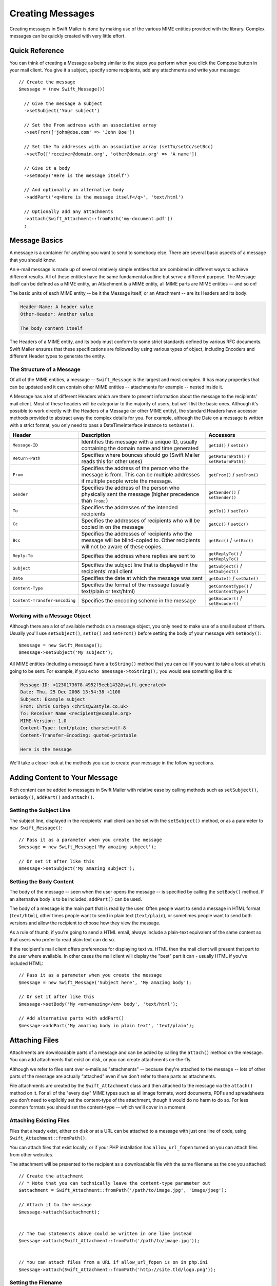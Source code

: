 Creating Messages
=================

Creating messages in Swift Mailer is done by making use of the various MIME
entities provided with the library. Complex messages can be quickly created
with very little effort.

Quick Reference
---------------

You can think of creating a Message as being similar to the steps you perform
when you click the Compose button in your mail client. You give it a subject,
specify some recipients, add any attachments and write your message::

    // Create the message
    $message = (new Swift_Message())

      // Give the message a subject
      ->setSubject('Your subject')

      // Set the From address with an associative array
      ->setFrom(['john@doe.com' => 'John Doe'])

      // Set the To addresses with an associative array (setTo/setCc/setBcc)
      ->setTo(['receiver@domain.org', 'other@domain.org' => 'A name'])

      // Give it a body
      ->setBody('Here is the message itself')

      // And optionally an alternative body
      ->addPart('<q>Here is the message itself</q>', 'text/html')

      // Optionally add any attachments
      ->attach(Swift_Attachment::fromPath('my-document.pdf'))
      ;

Message Basics
--------------

A message is a container for anything you want to send to somebody else. There
are several basic aspects of a message that you should know.

An e-mail message is made up of several relatively simple entities that are
combined in different ways to achieve different results. All of these entities
have the same fundamental outline but serve a different purpose. The Message
itself can be defined as a MIME entity, an Attachment is a MIME entity, all
MIME parts are MIME entities -- and so on!

The basic units of each MIME entity -- be it the Message itself, or an
Attachment -- are its Headers and its body:

.. code-block:: text

    Header-Name: A header value
    Other-Header: Another value

    The body content itself

The Headers of a MIME entity, and its body must conform to some strict
standards defined by various RFC documents. Swift Mailer ensures that these
specifications are followed by using various types of object, including
Encoders and different Header types to generate the entity.

The Structure of a Message
~~~~~~~~~~~~~~~~~~~~~~~~~~

Of all of the MIME entities, a message -- ``Swift_Message`` is the largest and
most complex. It has many properties that can be updated and it can contain
other MIME entities -- attachments for example -- nested inside it.

A Message has a lot of different Headers which are there to present information
about the message to the recipients' mail client. Most of these headers will be
categoriar to the majority of users, but we'll list the basic ones. Although it's
possible to work directly with the Headers of a Message (or other MIME entity),
the standard Headers have accessor methods provided to abstract away the
complex details for you. For example, although the Date on a message is written
with a strict format, you only need to pass a DateTimeInterface instance to
``setDate()``.

+-------------------------------+------------------------------------------------------------------------------------------------------------------------------------+---------------------------------------------+
| Header                        | Description                                                                                                                        | Accessors                                   |
+===============================+====================================================================================================================================+=============================================+
| ``Message-ID``                | Identifies this message with a unique ID, usually containing the domain name and time generated                                    | ``getId()`` / ``setId()``                   |
+-------------------------------+------------------------------------------------------------------------------------------------------------------------------------+---------------------------------------------+
| ``Return-Path``               | Specifies where bounces should go (Swift Mailer reads this for other uses)                                                         | ``getReturnPath()`` / ``setReturnPath()``   |
+-------------------------------+------------------------------------------------------------------------------------------------------------------------------------+---------------------------------------------+
| ``From``                      | Specifies the address of the person who the message is from. This can be multiple addresses if multiple people wrote the message.  | ``getFrom()`` / ``setFrom()``               |
+-------------------------------+------------------------------------------------------------------------------------------------------------------------------------+---------------------------------------------+
| ``Sender``                    | Specifies the address of the person who physically sent the message (higher precedence than ``From:``)                             | ``getSender()`` / ``setSender()``           |
+-------------------------------+------------------------------------------------------------------------------------------------------------------------------------+---------------------------------------------+
| ``To``                        | Specifies the addresses of the intended recipients                                                                                 | ``getTo()`` / ``setTo()``                   |
+-------------------------------+------------------------------------------------------------------------------------------------------------------------------------+---------------------------------------------+
| ``Cc``                        | Specifies the addresses of recipients who will be copied in on the message                                                         | ``getCc()`` / ``setCc()``                   |
+-------------------------------+------------------------------------------------------------------------------------------------------------------------------------+---------------------------------------------+
| ``Bcc``                       | Specifies the addresses of recipients who the message will be blind-copied to. Other recipients will not be aware of these copies. | ``getBcc()`` / ``setBcc()``                 |
+-------------------------------+------------------------------------------------------------------------------------------------------------------------------------+---------------------------------------------+
| ``Reply-To``                  | Specifies the address where replies are sent to                                                                                    | ``getReplyTo()`` / ``setReplyTo()``         |
+-------------------------------+------------------------------------------------------------------------------------------------------------------------------------+---------------------------------------------+
| ``Subject``                   | Specifies the subject line that is displayed in the recipients' mail client                                                        | ``getSubject()`` / ``setSubject()``         |
+-------------------------------+------------------------------------------------------------------------------------------------------------------------------------+---------------------------------------------+
| ``Date``                      | Specifies the date at which the message was sent                                                                                   | ``getDate()`` / ``setDate()``               |
+-------------------------------+------------------------------------------------------------------------------------------------------------------------------------+---------------------------------------------+
| ``Content-Type``              | Specifies the format of the message (usually text/plain or text/html)                                                              | ``getContentType()`` / ``setContentType()`` |
+-------------------------------+------------------------------------------------------------------------------------------------------------------------------------+---------------------------------------------+
| ``Content-Transfer-Encoding`` | Specifies the encoding scheme in the message                                                                                       | ``getEncoder()`` / ``setEncoder()``         |
+-------------------------------+------------------------------------------------------------------------------------------------------------------------------------+---------------------------------------------+

Working with a Message Object
~~~~~~~~~~~~~~~~~~~~~~~~~~~~~

Although there are a lot of available methods on a message object, you only
need to make use of a small subset of them. Usually you'll use
``setSubject()``, ``setTo()`` and ``setFrom()`` before setting the body of your
message with ``setBody()``::

    $message = new Swift_Message();
    $message->setSubject('My subject');

All MIME entities (including a message) have a ``toString()`` method that you
can call if you want to take a look at what is going to be sent. For example,
if you ``echo $message->toString();`` you would see something like this:

.. code-block:: text

    Message-ID: <1230173678.4952f5eeb1432@swift.generated>
    Date: Thu, 25 Dec 2008 13:54:38 +1100
    Subject: Example subject
    From: Chris Corbyn <chris@w3style.co.uk>
    To: Receiver Name <recipient@example.org>
    MIME-Version: 1.0
    Content-Type: text/plain; charset=utf-8
    Content-Transfer-Encoding: quoted-printable

    Here is the message

We'll take a closer look at the methods you use to create your message in the
following sections.

Adding Content to Your Message
------------------------------

Rich content can be added to messages in Swift Mailer with relative ease by
calling methods such as ``setSubject()``, ``setBody()``, ``addPart()`` and
``attach()``.

Setting the Subject Line
~~~~~~~~~~~~~~~~~~~~~~~~

The subject line, displayed in the recipients' mail client can be set with the
``setSubject()`` method, or as a parameter to ``new Swift_Message()``::

    // Pass it as a parameter when you create the message
    $message = new Swift_Message('My amazing subject');

    // Or set it after like this
    $message->setSubject('My amazing subject');

Setting the Body Content
~~~~~~~~~~~~~~~~~~~~~~~~

The body of the message -- seen when the user opens the message -- is specified
by calling the ``setBody()`` method. If an alternative body is to be included,
``addPart()`` can be used.

The body of a message is the main part that is read by the user. Often people
want to send a message in HTML format (``text/html``), other times people want
to send in plain text (``text/plain``), or sometimes people want to send both
versions and allow the recipient to choose how they view the message.

As a rule of thumb, if you're going to send a HTML email, always include a
plain-text equivalent of the same content so that users who prefer to read
plain text can do so.

If the recipient's mail client offers preferences for displaying text vs. HTML
then the mail client will present that part to the user where available. In
other cases the mail client will display the "best" part it can - usually HTML
if you've included HTML::

    // Pass it as a parameter when you create the message
    $message = new Swift_Message('Subject here', 'My amazing body');

    // Or set it after like this
    $message->setBody('My <em>amazing</em> body', 'text/html');

    // Add alternative parts with addPart()
    $message->addPart('My amazing body in plain text', 'text/plain');

Attaching Files
---------------

Attachments are downloadable parts of a message and can be added by calling the
``attach()`` method on the message. You can add attachments that exist on disk,
or you can create attachments on-the-fly.

Although we refer to files sent over e-mails as "attachments" -- because
they're attached to the message -- lots of other parts of the message are
actually "attached" even if we don't refer to these parts as attachments.

File attachments are created by the ``Swift_Attachment`` class and then
attached to the message via the ``attach()`` method on it. For all of the
"every day" MIME types such as all image formats, word documents, PDFs and
spreadsheets you don't need to explicitly set the content-type of the
attachment, though it would do no harm to do so. For less common formats you
should set the content-type -- which we'll cover in a moment.

Attaching Existing Files
~~~~~~~~~~~~~~~~~~~~~~~~

Files that already exist, either on disk or at a URL can be attached to a
message with just one line of code, using ``Swift_Attachment::fromPath()``.

You can attach files that exist locally, or if your PHP installation has
``allow_url_fopen`` turned on you can attach files from other
websites.

The attachment will be presented to the recipient as a downloadable file with
the same filename as the one you attached::

    // Create the attachment
    // * Note that you can technically leave the content-type parameter out
    $attachment = Swift_Attachment::fromPath('/path/to/image.jpg', 'image/jpeg');

    // Attach it to the message
    $message->attach($attachment);


    // The two statements above could be written in one line instead
    $message->attach(Swift_Attachment::fromPath('/path/to/image.jpg'));


    // You can attach files from a URL if allow_url_fopen is on in php.ini
    $message->attach(Swift_Attachment::fromPath('http://site.tld/logo.png'));

Setting the Filename
~~~~~~~~~~~~~~~~~~~~

Usually you don't need to explicitly set the filename of an attachment because
the name of the attached file will be used by default, but if you want to set
the filename you use the ``setFilename()`` method of the Attachment.

The attachment will be attached in the normal way, but meta-data sent inside
the email will rename the file to something else::

    // Create the attachment and call its setFilename() method
    $attachment = Swift_Attachment::fromPath('/path/to/image.jpg')
      ->setFilename('cool.jpg');


    // Because there's a fluid interface, you can do this in one statement
    $message->attach(
      Swift_Attachment::fromPath('/path/to/image.jpg')->setFilename('cool.jpg')
    );

Attaching Dynamic Content
~~~~~~~~~~~~~~~~~~~~~~~~~

Files that are generated at runtime, such as PDF documents or images created
via GD can be attached directly to a message without writing them out to disk.
Use ``Swift_Attachment`` directly.

The attachment will be presented to the recipient as a downloadable file
with the filename and content-type you specify::

    // Create your file contents in the normal way, but don't write them to disk
    $data = create_my_pdf_data();

    // Create the attachment with your data
    $attachment = new Swift_Attachment($data, 'my-file.pdf', 'application/pdf');

    // Attach it to the message
    $message->attach($attachment);


    // You can alternatively use method chaining to build the attachment
    $attachment = (new Swift_Attachment())
      ->setFilename('my-file.pdf')
      ->setContentType('application/pdf')
      ->setBody($data)
      ;

.. note::

    If you would usually write the file to disk anyway you should just attach
    it with ``Swift_Attachment::fromPath()`` since this will use less memory.

Changing the Disposition
~~~~~~~~~~~~~~~~~~~~~~~~

Attachments just appear as files that can be saved to the Desktop if desired.
You can make attachment appear inline where possible by using the
``setDisposition()`` method of an attachment.

The attachment will be displayed within the email viewing window if the mail
client knows how to display it::

    // Create the attachment and call its setDisposition() method
    $attachment = Swift_Attachment::fromPath('/path/to/image.jpg')
      ->setDisposition('inline');


    // Because there's a fluid interface, you can do this in one statement
    $message->attach(
      Swift_Attachment::fromPath('/path/to/image.jpg')->setDisposition('inline')
    );

.. note::

    If you try to create an inline attachment for a non-displayable file type
    such as a ZIP file, the mail client should just present the attachment as
    normal.

Embedding Inline Media Files
~~~~~~~~~~~~~~~~~~~~~~~~~~~~

Often, people want to include an image or other content inline with a HTML
message. It's easy to do this with HTML linking to remote resources, but this
approach is usually blocked by mail clients. Swift Mailer allows you to embed
your media directly into the message.

Mail clients usually block downloads from remote resources because this
technique was often abused as a mean of tracking who opened an email. If
you're sending a HTML email and you want to include an image in the message
another approach you can take is to embed the image directly.

Swift Mailer makes embedding files into messages extremely streamlined. You
embed a file by calling the ``embed()`` method of the message,
which returns a value you can use in a ``src`` or
``href`` attribute in your HTML.

Just like with attachments, it's possible to embed dynamically generated
content without having an existing file available.

The embedded files are sent in the email as a special type of attachment that
has a unique ID used to reference them within your HTML attributes. On mail
clients that do not support embedded files they may appear as attachments.

Although this is commonly done for images, in theory it will work for any
displayable (or playable) media type. Support for other media types (such as
video) is dependent on the mail client however.

Embedding Existing Files
........................

Files that already exist, either on disk or at a URL can be embedded in a
message with just one line of code, using ``Swift_EmbeddedFile::fromPath()``.

You can embed files that exist locally, or if your PHP installation has
``allow_url_fopen`` turned on you can embed files from other websites.

The file will be displayed with the message inline with the HTML wherever its ID
is used as a ``src`` attribute::

    // Create the message
    $message = new Swift_Message('My subject');

    // Set the body
    $message->setBody(
    '<html>' .
    ' <body>' .
    '  Here is an image <img src="' . // Embed the file
         $message->embed(Swift_Image::fromPath('image.png')) .
       '" alt="Image" />' .
    '  Rest of message' .
    ' </body>' .
    '</html>',
      'text/html' // Mark the content-type as HTML
    );

    // You can embed files from a URL if allow_url_fopen is on in php.ini
    $message->setBody(
    '<html>' .
    ' <body>' .
    '  Here is an image <img src="' .
         $message->embed(Swift_Image::fromPath('http://site.tld/logo.png')) .
       '" alt="Image" />' .
    '  Rest of message' .
    ' </body>' .
    '</html>',
      'text/html'
    );

.. note::

    ``Swift_Image`` and ``Swift_EmbeddedFile`` are just aliases of one another.
    ``Swift_Image`` exists for semantic purposes.

.. note::

    You can embed files in two stages if you prefer. Just capture the return
    value of ``embed()`` in a variable and use that as the ``src`` attribute::

        // If placing the embed() code inline becomes cumbersome
        // it's easy to do this in two steps
        $cid = $message->embed(Swift_Image::fromPath('image.png'));

        $message->setBody(
        '<html>' .
        ' <body>' .
        '  Here is an image <img src="' . $cid . '" alt="Image" />' .
        '  Rest of message' .
        ' </body>' .
        '</html>',
          'text/html' // Mark the content-type as HTML
        );

Embedding Dynamic Content
.........................

Images that are generated at runtime, such as images created via GD can be
embedded directly to a message without writing them out to disk. Use the
standard ``new Swift_Image()`` method.

The file will be displayed with the message inline with the HTML wherever its ID
is used as a ``src`` attribute::

    // Create your file contents in the normal way, but don't write them to disk
    $img_data = create_my_image_data();

    // Create the message
    $message = new Swift_Message('My subject');

    // Set the body
    $message->setBody(
    '<html>' .
    ' <body>' .
    '  Here is an image <img src="' . // Embed the file
         $message->embed(new Swift_Image($img_data, 'image.jpg', 'image/jpeg')) .
       '" alt="Image" />' .
    '  Rest of message' .
    ' </body>' .
    '</html>',
      'text/html' // Mark the content-type as HTML
    );

.. note::

    ``Swift_Image`` and ``Swift_EmbeddedFile`` are just aliases of one another.
    ``Swift_Image`` exists for semantic purposes.

.. note::

    You can embed files in two stages if you prefer. Just capture the return
    value of ``embed()`` in a variable and use that as the ``src`` attribute::

        // If placing the embed() code inline becomes cumbersome
        // it's easy to do this in two steps
        $cid = $message->embed(new Swift_Image($img_data, 'image.jpg', 'image/jpeg'));

        $message->setBody(
        '<html>' .
        ' <body>' .
        '  Here is an image <img src="' . $cid . '" alt="Image" />' .
        '  Rest of message' .
        ' </body>' .
        '</html>',
          'text/html' // Mark the content-type as HTML
        );

Adding Recipients to Your Message
---------------------------------

Recipients are specified within the message itself via ``setTo()``, ``setCc()``
and ``setBcc()``. Swift Mailer reads these recipients from the message when it
gets sent so that it knows where to send the message to.

Message recipients are one of three types:

* ``To:`` recipients -- the primary recipients (required)

* ``Cc:`` recipients -- receive a copy of the message (optional)

* ``Bcc:`` recipients -- hidden from other recipients (optional)

Each type can contain one, or several addresses. It's possible to list only the
addresses of the recipients, or you can personalize the address by providing
the real name of the recipient.

Make sure to add only valid email addresses as recipients. If you try to add an
invalid email address with ``setTo()``, ``setCc()`` or ``setBcc()``, Swift
Mailer will throw a ``Swift_RfcComplianceException``.

If you add recipients automatically based on a data source that may contain
invalid email addresses, you can prevent possible exceptions by validating the
addresses using::
        use Egulias\EmailValidator\EmailValidator;
        use Egulias\EmailValidator\Validation\RFCValidation;

        $validator = new EmailValidator();
        $validator->isValid("example@example.com", new RFCValidation()); //true
and only adding addresses that validate. Another way would be to wrap your ``setTo()``, ``setCc()`` and
``setBcc()`` calls in a try-catch block and handle the
``Swift_RfcComplianceException`` in the catch block.

.. sidebar:: Syntax for Addresses

    If you only wish to refer to a single email address (for example your
    ``From:`` address) then you can just use a string::

          $message->setFrom('some@address.tld');

    If you want to include a name then you must use an associative array::

         $message->setFrom(['some@address.tld' => 'The Name']);

    If you want to include multiple addresses then you must use an array::

         $message->setTo(['some@address.tld', 'other@address.tld']);

    You can mix personalized (addresses with a name) and non-personalized
    addresses in the same list by mixing the use of associative and
    non-associative array syntax::

         $message->setTo([
           'recipient-with-name@example.org' => 'Recipient Name One',
           'no-name@example.org', // Note that this is not a key-value pair
           'named-recipient@example.org' => 'Recipient Name Two'
         ]);

Setting ``To:`` Recipients
~~~~~~~~~~~~~~~~~~~~~~~~~~

``To:`` recipients are required in a message and are set with the ``setTo()``
or ``addTo()`` methods of the message.

To set ``To:`` recipients, create the message object using either ``new
Swift_Message( ... )`` or ``new Swift_Message( ... )``, then call the
``setTo()`` method with a complete array of addresses, or use the ``addTo()``
method to iteratively add recipients.

The ``setTo()`` method accepts input in various formats as described earlier in
this chapter. The ``addTo()`` method takes either one or two parameters. The
first being the email address and the second optional parameter being the name
of the recipient.

``To:`` recipients are visible in the message headers and will be seen by the
other recipients::

    // Using setTo() to set all recipients in one go
    $message->setTo([
      'person1@example.org',
      'person2@otherdomain.org' => 'Person 2 Name',
      'person3@example.org',
      'person4@example.org',
      'person5@example.org' => 'Person 5 Name'
    ]);

.. note::

    Multiple calls to ``setTo()`` will not add new recipients -- each
    call overrides the previous calls. If you want to iteratively add
    recipients, use the ``addTo()`` method::

        // Using addTo() to add recipients iteratively
        $message->addTo('person1@example.org');
        $message->addTo('person2@example.org', 'Person 2 Name');

Setting ``Cc:`` Recipients
~~~~~~~~~~~~~~~~~~~~~~~~~~

``Cc:`` recipients are set with the ``setCc()`` or ``addCc()`` methods of the
message.

To set ``Cc:`` recipients, create the message object using either ``new
Swift_Message( ... )`` or ``new Swift_Message( ... )``, then call the
``setCc()`` method with a complete array of addresses, or use the ``addCc()``
method to iteratively add recipients.

The ``setCc()`` method accepts input in various formats as described earlier in
this chapter. The ``addCc()`` method takes either one or two parameters. The
first being the email address and the second optional parameter being the name
of the recipient.

``Cc:`` recipients are visible in the message headers and will be seen by the
other recipients::

    // Using setTo() to set all recipients in one go
    $message->setTo([
      'person1@example.org',
      'person2@otherdomain.org' => 'Person 2 Name',
      'person3@example.org',
      'person4@example.org',
      'person5@example.org' => 'Person 5 Name'
    ]);

.. note::

    Multiple calls to ``setCc()`` will not add new recipients -- each call
    overrides the previous calls. If you want to iteratively add Cc:
    recipients, use the ``addCc()`` method::

        // Using addCc() to add recipients iteratively
        $message->addCc('person1@example.org');
        $message->addCc('person2@example.org', 'Person 2 Name');

Setting ``Bcc:`` Recipients
~~~~~~~~~~~~~~~~~~~~~~~~~~~

``Bcc:`` recipients receive a copy of the message without anybody else knowing
it, and are set with the ``setBcc()`` or ``addBcc()`` methods of the message.

To set ``Bcc:`` recipients, create the message object using either ``new
Swift_Message( ... )`` or ``new Swift_Message( ... )``, then call the
``setBcc()`` method with a complete array of addresses, or use the ``addBcc()``
method to iteratively add recipients.

The ``setBcc()`` method accepts input in various formats as described earlier
in this chapter. The ``addBcc()`` method takes either one or two parameters.
The first being the email address and the second optional parameter being the
name of the recipient.

Only the individual ``Bcc:`` recipient will see their address in the message
headers. Other recipients (including other ``Bcc:`` recipients) will not see
the address::

    // Using setBcc() to set all recipients in one go
    $message->setBcc([
      'person1@example.org',
      'person2@otherdomain.org' => 'Person 2 Name',
      'person3@example.org',
      'person4@example.org',
      'person5@example.org' => 'Person 5 Name'
    ]);

.. note::

    Multiple calls to ``setBcc()`` will not add new recipients -- each call
    overrides the previous calls. If you want to iteratively add Bcc:
    recipients, use the ``addBcc()`` method::

        // Using addBcc() to add recipients iteratively
        $message->addBcc('person1@example.org');
        $message->addBcc('person2@example.org', 'Person 2 Name');

Specifying Sender Details
-------------------------

An email must include information about who sent it. Usually this is managed by
the ``From:`` address, however there are other options.

The sender information is contained in three possible places:

* ``From:`` -- the address(es) of who wrote the message (required)

* ``Sender:`` -- the address of the single person who sent the message
  (optional)

* ``Return-Path:`` -- the address where bounces should go to (optional)

You must always include a ``From:`` address by using ``setFrom()`` on the
message. Swift Mailer will use this as the default ``Return-Path:`` unless
otherwise specified.

The ``Sender:`` address exists because the person who actually sent the email
may not be the person who wrote the email. It has a higher precedence than the
``From:`` address and will be used as the ``Return-Path:`` unless otherwise
specified.

Setting the ``From:`` Address
~~~~~~~~~~~~~~~~~~~~~~~~~~~~~

A ``From:`` address is required and is set with the ``setFrom()`` method of the
message. ``From:`` addresses specify who actually wrote the email, and usually
who sent it.

What most people probably don't realize is that you can have more than one
``From:`` address if more than one person wrote the email -- for example if an
email was put together by a committee.

The ``From:`` address(es) are visible in the message headers and will be seen
by the recipients.

.. note::

    If you set multiple ``From:`` addresses then you absolutely must set a
    ``Sender:`` address to indicate who physically sent the message.

::

    // Set a single From: address
    $message->setFrom('your@address.tld');

    // Set a From: address including a name
    $message->setFrom(['your@address.tld' => 'Your Name']);

    // Set multiple From: addresses if multiple people wrote the email
    $message->setFrom([
      'person1@example.org' => 'Sender One',
      'person2@example.org' => 'Sender Two'
    ]);

Setting the ``Sender:`` Address
~~~~~~~~~~~~~~~~~~~~~~~~~~~~~~~

A ``Sender:`` address specifies who sent the message and is set with the
``setSender()`` method of the message.

The ``Sender:`` address is visible in the message headers and will be seen by
the recipients.

This address will be used as the ``Return-Path:`` unless otherwise specified.

.. note::

    If you set multiple ``From:`` addresses then you absolutely must set a
    ``Sender:`` address to indicate who physically sent the message.

You must not set more than one sender address on a message because it's not
possible for more than one person to send a single message::

    $message->setSender('your@address.tld');

Setting the ``Return-Path:`` (Bounce) Address
~~~~~~~~~~~~~~~~~~~~~~~~~~~~~~~~~~~~~~~~~~~~~

The ``Return-Path:`` address specifies where bounce notifications should be
sent and is set with the ``setReturnPath()`` method of the message.

You can only have one ``Return-Path:`` and it must not include a personal name.

Bounce notifications will be sent to this address::

    $message->setReturnPath('bounces@address.tld');

Signed/Encrypted Message
------------------------

To increase the integrity/security of a message it is possible to sign and/or
encrypt an message using one or multiple signers.

S/MIME
~~~~~~

S/MIME can sign and/or encrypt a message using the OpenSSL extension.

When signing a message, the signer creates a signature of the entire content of
the message (including attachments).

The certificate and private key must be PEM encoded, and can be either created
using for example OpenSSL or obtained at an official Certificate Authority (CA).

**The recipient must have the CA certificate in the list of trusted issuers in
order to verify the signature.**

**Make sure the certificate supports emailProtection.**

When using OpenSSL this can done by the including the *-addtrust
emailProtection* parameter when creating the certificate::

    $message = new Swift_Message();

    $smimeSigner = new Swift_Signers_SMimeSigner();
    $smimeSigner->setSignCertificate('/path/to/certificate.pem', '/path/to/private-key.pem');
    $message->attachSigner($smimeSigner);

When the private key is secured using a passphrase use the following instead::

    $message = new Swift_Message();

    $smimeSigner = new Swift_Signers_SMimeSigner();
    $smimeSigner->setSignCertificate('/path/to/certificate.pem', ['/path/to/private-key.pem', 'passphrase']);
    $message->attachSigner($smimeSigner);

By default the signature is added as attachment, making the message still
readable for mailing agents not supporting signed messages.

Storing the message as binary is also possible but not recommended::

    $smimeSigner->setSignCertificate('/path/to/certificate.pem', '/path/to/private-key.pem', PKCS7_BINARY);

When encrypting the message (also known as enveloping), the entire message
(including attachments) is encrypted using a certificate, and the recipient can
then decrypt the message using corresponding private key.

Encrypting ensures nobody can read the contents of the message without the
private key.

Normally the recipient provides a certificate for encrypting and keeping the
decryption key private.

Using both signing and encrypting is also possible::

    $message = new Swift_Message();

    $smimeSigner = new Swift_Signers_SMimeSigner();
    $smimeSigner->setSignCertificate('/path/to/sign-certificate.pem', '/path/to/private-key.pem');
    $smimeSigner->setEncryptCertificate('/path/to/encrypt-certificate.pem');
    $message->attachSigner($smimeSigner);

The used encryption cipher can be set as the second parameter of
setEncryptCertificate()

See http://php.net/manual/openssl.ciphers for a list of supported ciphers.

By default the message is first signed and then encrypted, this can be changed
by adding::

    $smimeSigner->setSignThenEncrypt(false);

**Changing this is not recommended as most mail agents don't support this
none-standard way.**

Only when having trouble with sign then encrypt method, this should be changed.

Requesting a Read Receipt
-------------------------

It is possible to request a read-receipt to be sent to an address when the
email is opened. To request a read receipt set the address with
``setReadReceiptTo()``:

    $message->setReadReceiptTo('your@address.tld');

When the email is opened, if the mail client supports it a notification will be
sent to this address.

.. note::

    Read receipts won't work for the majority of recipients since many mail
    clients auto-disable them. Those clients that will send a read receipt
    will make the user aware that one has been requested.

Setting the Character Set
-------------------------

The character set of the message (and it's MIME parts) is set with the
``setCharset()`` method. You can also change the global default of UTF-8 by
working with the ``Swift_Preferences`` class.

Swift Mailer will default to the UTF-8 character set unless otherwise
overridden. UTF-8 will work in most instances since it includes all of the
standard US keyboard characters in addition to most international characters.

It is absolutely vital however that you know what character set your message
(or it's MIME parts) are written in otherwise your message may be received
completely garbled.

There are two places in Swift Mailer where you can change the character set:

* In the ``Swift_Preferences`` class

* On each individual message and/or MIME part

To set the character set of your Message:

* Change the global UTF-8 setting by calling
  ``Swift_Preferences::setCharset()``; or

* Call the ``setCharset()`` method on the message or the MIME part::

    // Approach 1: Change the global setting (suggested)
    Swift_Preferences::getInstance()->setCharset('iso-8859-2');

    // Approach 2: Call the setCharset() method of the message
    $message = (new Swift_Message())
      ->setCharset('iso-8859-2');

    // Approach 3: Specify the charset when setting the body
    $message->setBody('My body', 'text/html', 'iso-8859-2');

    // Approach 4: Specify the charset for each part added
    $message->addPart('My part', 'text/plain', 'iso-8859-2');

Setting the Line Length
-----------------------

The length of lines in a message can be changed by using the
``setMaxLineLength()`` method on the message::

    $message->setMaxLineLength(1000);

Swift Mailer defaults to using 78 characters per line in a message. This is
done for historical reasons and so that the message can be easily viewed in
plain-text terminals

Lines that are longer than the line length specified will be wrapped between
words.

.. note::

    You should never set a maximum length longer than 1000 characters
    according to RFC 2822. Doing so could have unspecified side-effects such
    as truncating parts of your message when it is transported between SMTP
    servers.

Setting the Message Priority
----------------------------

You can change the priority of the message with ``setPriority()``. Setting the
priority will not change the way your email is sent -- it is purely an
indicative setting for the recipient::

    // Indicate "High" priority
    $message->setPriority(2);

The priority of a message is an indication to the recipient what significance
it has. Swift Mailer allows you to set the priority by calling the
``setPriority`` method. This method takes an integer value between 1 and 5:

* ``Swift_Mime_SimpleMessage::PRIORITY_HIGHEST``: 1
* ``Swift_Mime_SimpleMessage::PRIORITY_HIGH``: 2
* ``Swift_Mime_SimpleMessage::PRIORITY_NORMAL``: 3
* ``Swift_Mime_SimpleMessage::PRIORITY_LOW``: 4
* ``Swift_Mime_SimpleMessage::PRIORITY_LOWEST``: 5

::

    // Or use the constant to be more explicit
    $message->setPriority(Swift_Mime_SimpleMessage::PRIORITY_HIGH);
